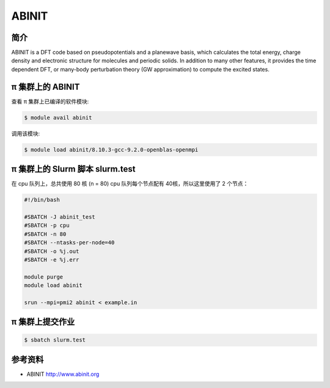 .. _abinit:

ABINIT
======

简介
----

ABINIT is a DFT code based on pseudopotentials and a planewave basis,
which calculates the total energy, charge density and electronic
structure for molecules and periodic solids. In addition to many other
features, it provides the time dependent DFT, or many-body perturbation
theory (GW approximation) to compute the excited states.

π 集群上的 ABINIT
------------

查看 π 集群上已编译的软件模块:

.. code:: bash

   $ module avail abinit

调用该模块:

.. code:: bash

   $ module load abinit/8.10.3-gcc-9.2.0-openblas-openmpi

π 集群上的 Slurm 脚本 slurm.test
-----------------------------

在 cpu 队列上，总共使用 80 核 (n = 80)
cpu 队列每个节点配有 40核，所以这里使用了 2 个节点：

.. code:: bash

   #!/bin/bash

   #SBATCH -J abinit_test
   #SBATCH -p cpu
   #SBATCH -n 80
   #SBATCH --ntasks-per-node=40
   #SBATCH -o %j.out
   #SBATCH -e %j.err

   module purge
   module load abinit

   srun --mpi=pmi2 abinit < example.in

π 集群上提交作业
-------------

.. code:: bash

   $ sbatch slurm.test

参考资料
--------

-  ABINIT http://www.abinit.org

